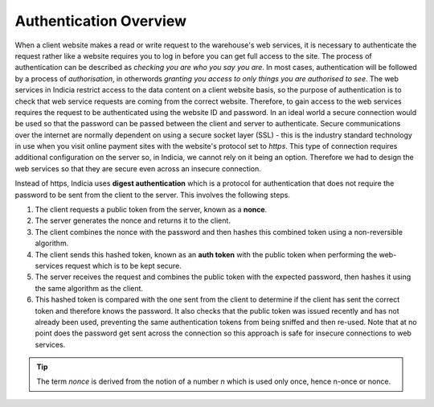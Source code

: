 Authentication Overview
=======================

When a client website makes a read or write request to the warehouse's web 
services, it is necessary to authenticate the request rather like a website
requires you to log in before you can get full access to the site. The process
of authentication can be described as *checking you are who you say you are*. 
In most cases, authentication will be followed by a process of *authorisation*, 
in otherwords *granting you access to only things you are authorised to see*. 
The web services in Indicia restrict access to the data content on a client 
website basis, so the purpose of authentication is to check that web service
requests are coming from the correct website. Therefore, to gain access to the 
web services requires the request to be authenticated using the website ID and 
password. In an ideal world a secure connection would be used so that the 
password can be passed between the client and server to authenticate. Secure 
communications over the internet are normally dependent on using a secure socket 
layer (SSL) - this is the industry standard technology in use when you visit 
online payment sites with the website's protocol set to *https*. This type of 
connection requires additional configuration on the server so, in Indicia, we 
cannot rely on it being an option. Therefore we had to design the web services 
so that they are secure even across an insecure connection.

Instead of https, Indicia uses **digest authentication** which is a protocol for 
authentication that does not require the password to be sent from the client to 
the server. This involves the following steps.

#. The client requests a public token from the server, known as a **nonce**.
#. The server generates the nonce and returns it to the client.
#. The client combines the nonce with the password and then hashes this 
   combined token using a non-reversible algorithm.
#. The client sends this hashed token, known as an **auth token** with the 
   public token when performing the web-services request which is to be kept 
   secure.
#. The server receives the request and combines the public token with the 
   expected password, then hashes it using the same algorithm as the client.
#. This hashed token is compared with the one sent from the client to determine
   if the client has sent the correct token and therefore knows the password. 
   It also checks that the public token was issued recently and has not already
   been used, preventing the same authentication tokens from being sniffed and
   then re-used. Note that at no point does the password get sent across the 
   connection so this approach is safe for insecure connections to web services.

.. tip::

  The term *nonce* is derived from the notion of a number *n* which is used only
  once, hence n-once or nonce.